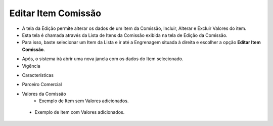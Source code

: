 Editar Item Comissão
####################
- A tela da Edição permite alterar os dados de um Item da Comissão, Incluir, Alterar e Excluir Valores do item.

- Esta tela é chamada através da Lista de Itens da Comissão exibida na tela de Edição da Comissão.
- Para isso, baste selecionar um Item da Lista e ir até a Engrenagem situada à direita e escolher a opção **Editar Item Comissão**.

|imagem19|

- Após, o sistema irá abrir uma nova janela com os dados do Item selecionado.
- Vigência

|imagem20|

- Características

|imagem21|

- Parceiro Comercial

|Imagem22|

- Valores da Comissão
   * Exemplo de Item sem Valores adicionados.
   
|imagem16|

   * Exemplo de Item com Valores adicionados.
   
|imagem23|


.. |br| raw:: html

   <br />

.. |imagem16| image:: imagens/Item_Valores.png

.. |imagem19| image:: imagens/Editar_Comissao_Itens_2.png

.. |imagem20| image:: imagens/Editar_Comissao_Itens_3.png

.. |imagem21| image:: imagens/Editar_Comissao_Itens_4.png

.. |imagem22| image:: imagens/Editar_Comissao_Itens_5.png

.. |imagem23| image:: imagens/Valor_Lista.png
